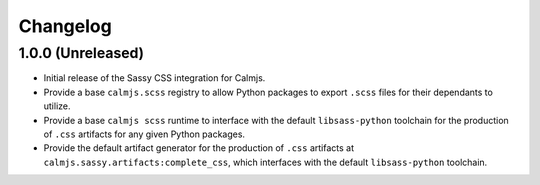 Changelog
=========

1.0.0 (Unreleased)
------------------

- Initial release of the Sassy CSS integration for Calmjs.
- Provide a base ``calmjs.scss`` registry to allow Python packages to
  export ``.scss`` files for their dependants to utilize.
- Provide a base ``calmjs scss`` runtime to interface with the default
  ``libsass-python`` toolchain for the production of ``.css`` artifacts
  for any given Python packages.
- Provide the default artifact generator for the production of ``.css``
  artifacts at ``calmjs.sassy.artifacts:complete_css``, which interfaces
  with the default ``libsass-python`` toolchain.
